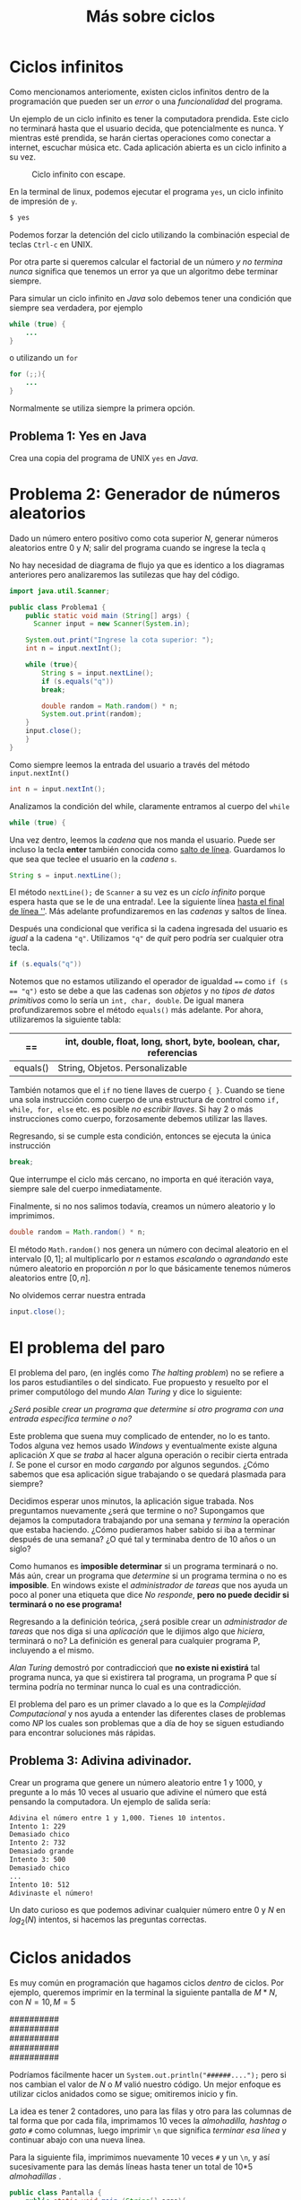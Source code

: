 #+HTML_LINK_HOME: ../inicio.html
#+TITLE: Más sobre ciclos
* Ciclos infinitos
Como mencionamos anteriomente, existen ciclos infinitos dentro de la
programación que pueden ser un /error/ o una /funcionalidad/ del
programa.

Un ejemplo de un ciclo infinito es tener la computadora prendida. Este
ciclo no terminará hasta que el usuario decida, que potencialmente es
nunca. Y mientras esté prendida, se harán ciertas operaciones como
conectar a internet, escuchar música etc. Cada aplicación abierta es
un ciclo infinito a su vez.

#+Caption: Ciclo infinito con escape.
[[../img/icc/while_break.svg]]

En la terminal de linux, podemos ejecutar el programa ~yes~, un ciclo
infinito de impresión de ~y~.
#+begin_src bash
  $ yes
#+end_src

Podemos forzar la detención del ciclo utilizando la combinación
especial de teclas ~Ctrl-c~ en UNIX.

Por otra parte si queremos calcular el factorial de un número /y no
termina nunca/ significa que tenemos un error ya que un algoritmo debe
terminar siempre.

Para simular un ciclo infinito en /Java/ solo debemos tener una
condición que siempre sea verdadera, por ejemplo

#+begin_src java
  while (true) {
      ...
  }
#+end_src

o utilizando un ~for~
#+begin_src java
  for (;;){
      ...
  }
#+end_src

Normalmente se utiliza siempre la primera opción.

** Problema 1: Yes en Java
Crea una copia del programa de UNIX ~yes~ en /Java/.

* Problema 2: Generador de números aleatorios
Dado un número entero positivo como cota superior /N/, generar números
aleatorios entre 0 y /N/; salir del programa cuando se ingrese la
tecla ~q~

No hay necesidad de diagrama de flujo ya que es identico a los
diagramas anteriores pero analizaremos las sutilezas que hay del
código.

#+begin_src java
  import java.util.Scanner;

  public class Problema1 {
      public static void main (String[] args) {
    	Scanner input = new Scanner(System.in);

  	  System.out.print("Ingrese la cota superior: ");
  	  int n = input.nextInt();

  	  while (true){
  	      String s = input.nextLine();
  	      if (s.equals("q"))
  		  break;

  	      double random = Math.random() * n;
  	      System.out.print(random);
  	  }
  	  input.close();
      }
  }
#+end_src

Como siempre leemos la entrada del usuario a través del método
~input.nextInt()~

#+begin_src java
  int n = input.nextInt();
#+end_src

Analizamos la condición del while, claramente entramos al cuerpo del
~while~
#+begin_src java
  while (true) {
#+end_src

Una vez dentro, leemos la /cadena/ que nos manda el usuario. Puede ser
incluso la tecla *enter* también conocida como _salto de
línea_. Guardamos lo que sea que teclee el usuario en la /cadena/ ~s~.
#+begin_src java
  String s = input.nextLine();
#+end_src

El método ~nextLine();~ de ~Scanner~ a su vez es un /ciclo infinito/
porque espera hasta que se le de una entrada!. Lee la siguiente línea
_hasta el final de línea '\n'_. Más adelante profundizaremos en las
/cadenas/ y saltos de línea.

Después una condicional que verifica si la cadena ingresada del
usuario es /igual/ a la cadena ~"q"~. Utilizamos ~"q"~ de /quit/ pero
podría ser cualquier otra tecla.

#+begin_src java
  if (s.equals("q"))
#+end_src

Notemos que no estamos utilizando el operador de igualdad ~==~ como
~if (s == "q")~ esto se debe a que las cadenas son /objetos/ y no
/tipos de datos primitivos/ como lo sería un ~int, char, double~. De
igual manera profundizaremos sobre el método ~equals()~ más
adelante. Por ahora, utilizaremos la siguiente tabla:

|----------+-------------------------------------------------------------------|
| ==       | int, double, float, long, short, byte, boolean, char, referencias |
|----------+-------------------------------------------------------------------|
| equals() | String, Objetos. Personalizable                                   |
|----------+-------------------------------------------------------------------|

También notamos que el ~if~ no tiene llaves de cuerpo ~{ }~. Cuando se
tiene una sola instrucción como cuerpo de una estructura de control
como ~if, while, for, else~ etc. es posible /no escribir llaves/. Si
hay 2 o más instrucciones como cuerpo, forzosamente debemos utilizar
las llaves.

Regresando, si se cumple esta condición, entonces se ejecuta la única
instrucción
#+begin_src java
  break;
#+end_src

Que interrumpe el ciclo más cercano, no importa en qué iteración vaya,
siempre sale del cuerpo inmediatamente.

Finalmente, si no nos salimos todavía, creamos un número aleatorio y
lo imprimimos.

#+begin_src java
  double random = Math.random() * n;
#+end_src

El método ~Math.random()~ nos genera un número con decimal aleatorio
en el intervalo $[0, 1]$; al multiplicarlo por $n$ estamos /escalando/
o /agrandando/ este número aleatorio en proporción /n/ por lo que
básicamente tenemos números aleatorios entre $[0, n]$.

No olvidemos cerrar nuestra entrada
#+begin_src java
  input.close();
#+end_src

* El problema del paro
El problema del paro, (en inglés como /The halting problem/) no se refiere a los paros estudiantiles o del
sindicato. Fue propuesto y resuelto por el primer computólogo del
mundo /Alan Turing/ y dice lo siguiente:

#+begin_verse
/¿Será posible crear un programa que determine si otro programa con una entrada específica termine o no?/
#+end_verse


Este problema que suena muy complicado de entender, no lo es tanto.
Todos alguna vez hemos usado /Windows/ y eventualmente existe alguna
aplicación /X/ que /se traba/ al hacer alguna operación o recibir
cierta entrada /I/. Se pone el cursor en modo /cargando/ por algunos
segundos. ¿Cómo sabemos que esa aplicación sigue trabajando o se
quedará plasmada para siempre?

Decidimos esperar unos minutos, la aplicación sigue trabada. Nos
preguntamos nuevamente ¿será que termine o no? Supongamos que dejamos
la computadora trabajando por una semana y /termina/ la operación que
estaba haciendo. ¿Cómo pudieramos haber sabido si iba a terminar
después de una semana? ¿O qué tal y terminaba dentro de 10 años o un
siglo?

Como humanos es *imposible determinar* si un programa terminará o
no. Más aún, crear un programa que /determine/ si un programa termina
o no es *imposible*. En windows existe el /administrador de tareas/
que nos ayuda un poco al poner una etiqueta que dice /No responde/,
*pero no puede decidir si terminará o no ese programa!*

Regresando a la definición teórica, ¿será posible crear un
/administrador de tareas/ que nos diga si una /aplicación/ que le
dijimos algo que /hiciera/, terminará o no? La definición es general
para cualquier programa P, incluyendo a el mismo.

/Alan Turing/ demostró por contradiccioń que *no existe ni existirá*
tal programa nunca, ya que si existirera tal programa, un programa P
que sí termina podría no terminar nunca lo cual es una contradicción.

El problema del paro es un primer clavado a lo que es la /Complejidad
Computacional/ y nos ayuda a entender las diferentes clases de
problemas como /NP/ los cuales son problemas que a día de hoy se
siguen estudiando para encontrar soluciones más rápidas.

** Problema 3: Adivina adivinador.
Crear un programa que genere un número aleatorio entre 1 y 1000, y
pregunte a  lo más 10 veces al usuario que adivine el número que está
pensando la computadora. Un ejemplo de salida sería:

#+begin_src bash
  Adivina el número entre 1 y 1,000. Tienes 10 intentos.
  Intento 1: 229
  Demasiado chico
  Intento 2: 732
  Demasiado grande
  Intento 3: 500
  Demasiado chico
  ...
  Intento 10: 512
  Adivinaste el número!
#+end_src

Un dato curioso es que podemos adivinar cualquier número entre 0 y /N/
en $log_2(N)$ intentos, si hacemos las preguntas correctas.

* Ciclos anidados
Es muy común en programación que hagamos ciclos /dentro/ de ciclos.
Por ejemplo, queremos imprimir en la terminal la siguiente pantalla de
$M*N$, con $N = 10, M = 5$
#+begin_verse
##########
##########
##########
##########
##########
#+end_verse

Podríamos fácilmente hacer un ~System.out.println("######....");~ pero
si nos cambian el valor de $N$ o $M$ valió nuestro código. Un mejor
enfoque es utilizar ciclos anidados como se sigue; omitiremos inicio y fin.

[[../img/icc/nested_loop.svg]]

La idea es tener 2 contadores, uno para las filas y otro para las
columnas de tal forma que por cada fila, imprimamos 10 veces la
/almohadilla, hashtag o gato/ ~#~ como columnas, luego imprimir ~\n~
que significa /terminar esa línea/ y continuar abajo con una nueva
línea.

Para la siguiente fila, imprimimos nuevamente 10 veces ~#~ y un ~\n~,
y así sucesivamente para las demás líneas hasta tener un total de 10*5
/almohadillas/ .

#+begin_src java
  public class Pantalla {
      public static void main (String[] args){
  	int m = 5;
  	int n = 10;
  	for (int fila = 0; fila < m; fila++){
  	    for (int columna = 0; columna < n; columna++){
  		System.out.print("#");
  	    }
  	    System.out.print("\n");
  	}
      }
  }
#+end_src

Utilizamos ~for~ para escribir menos que con un ~while~, pero se
podría con ~for~. Claramente podemos utilizar $n, m$ valores
arbitrarios que pueden cambiar /en tiempo de ejecución/

Usualmente se refiere a ~i~ como fila y ~j~ como columna.

** Problema 4: Pascal
Dada una entrada $N$ por el usuario, dibujar un triángulo como el
siguiente con $N$ filas.
#+begin_example
,*
,* * 
,* * * 
,* * * *
,* * * * *
#+end_example

*Nota*: Utiliza la cadena ~"* "~ para cada iteración

*Extra*: Crea las otras 3 variaciones del problema anterior, es decir que
se imprima:

#+begin_example
,* * * * *
,* * * *
,* * * 
,* *
,*
#+end_example

#+begin_example
        *
      * * 
    * * * 
  * * * *
,* * * * *
#+end_example

#+begin_example
,* * * * *
  * * * *
    * * * 
      * *
        *
#+end_example

y finalmente un cuadrado como

#+begin_example
        *
      * * *
    * * * * *
  * * * * * * *
,* * * * * * * * *
  * * * * * * *
    * * * * *
      * * *
        *
#+end_example

** Problema 5: Dibujo
Crea un dibujo de $NxN$ donde cada /pixel/ se dibuja como

1. ~"* "~ si $i \mod j = 0$ y $j \mod i = 0$
2. ~"  "~ en caso contrario.

** Problema 6: Tablas de multiplicación
Crea la tabla de multiplicación de todos los valores entre $[1, N], 
[1, M]$  para $N, M$ dados por el usuario.

Ej: $N = 3$, $M = 4$.

|---+---+-------|
| N | M | $N*M$ |
|---+---+-------|
| 1 | 1 |     1 |
| 1 | 2 |     2 |
| 1 | 3 |     3 |
| 1 | 4 |     4 |
|   |   |       |
| 2 | 1 |     2 |
| 2 | 2 |     4 |
| 2 | 3 |     6 |
| 2 | 4 |     8 |
|   |   |       |
| 3 | 1 |     3 |
| 3 | 2 |     6 |
| 3 | 3 |     9 |
| 3 | 4 |    12 |
|---+---+-------|

** Problema 7: Criba de eratóstenes
Dado una cota superior positivo $N$, imprimir *todos* los números
primos que existen entre $[0, N]$ incluyendo a N y el total de números
primos encontrados.

* Recursión
Todavía nos falta ver una última estructura repetitiva, que más que
estructura es un concepto matemático basado en el /cálculo
lambda/. Gracias a la tesis /Church-Turing/ las máquinas de turing y
el cálculo lambda son equivalentes.

Dejaremos pendiente este tema para más adelante ya que primero debemos
entender qué es un método y los valores de retorno, así como
argumentos y parámetros.
